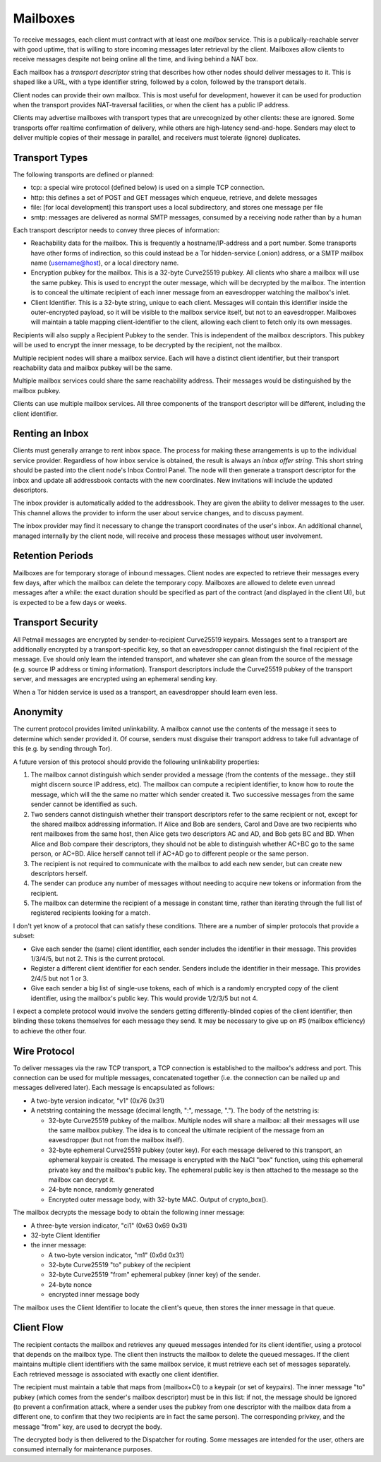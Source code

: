 Mailboxes
=========

To receive messages, each client must contract with at least one `mailbox`
service. This is a publically-reachable server with good uptime, that is
willing to store incoming messages later retrieval by the client. Mailboxes
allow clients to receive messages despite not being online all the time, and
living behind a NAT box.

Each mailbox has a `transport descriptor` string that describes how other
nodes should deliver messages to it. This is shaped like a URL, with a type
identifier string, followed by a colon, followed by the transport details.

Client nodes can provide their own mailbox. This is most useful for
development, however it can be used for production when the transport
provides NAT-traversal facilities, or when the client has a public IP
address.

Clients may advertise mailboxes with transport types that are unrecognized by
other clients: these are ignored. Some transports offer realtime confirmation
of delivery, while others are high-latency send-and-hope. Senders may elect
to deliver multiple copies of their message in parallel, and receivers must
tolerate (ignore) duplicates.


Transport Types
---------------

The following transports are defined or planned:

* tcp: a special wire protocol (defined below) is used on a simple TCP
  connection.
* http: this defines a set of POST and GET messages which enqueue, retrieve,
  and delete messages
* file: [for local development] this transport uses a local subdirectory, and
  stores one message per file
* smtp: messages are delivered as normal SMTP messages, consumed by a
  receiving node rather than by a human

Each transport descriptor needs to convey three pieces of information:

* Reachability data for the mailbox. This is frequently a hostname/IP-address
  and a port number. Some transports have other forms of indirection, so this
  could instead be a Tor hidden-service (.onion) address, or a SMTP mailbox
  name (username@host), or a local directory name.
* Encryption pubkey for the mailbox. This is a 32-byte Curve25519 pubkey. All
  clients who share a mailbox will use the same pubkey. This is used to
  encrypt the outer message, which will be decrypted by the mailbox. The
  intention is to conceal the ultimate recipient of each inner message from
  an eavesdropper watching the mailbox's inlet.
* Client Identifier. This is a 32-byte string, unique to each client.
  Messages will contain this identifier inside the outer-encrypted payload,
  so it will be visible to the mailbox service itself, but not to an
  eavesdropper. Mailboxes will maintain a table mapping client-identifier to
  the client, allowing each client to fetch only its own messages.

Recipients will also supply a Recipient Pubkey to the sender. This is
independent of the mailbox descriptors. This pubkey will be used to encrypt
the inner message, to be decrypted by the recipient, not the mailbox.

Multiple recipient nodes will share a mailbox service. Each will have a
distinct client identifier, but their transport reachability data and mailbox
pubkey will be the same.

Multiple mailbox services could share the same reachability address. Their
messages would be distinguished by the mailbox pubkey.

Clients can use multiple mailbox services. All three components of the
transport descriptor will be different, including the client identifier.


Renting an Inbox
----------------

Clients must generally arrange to rent inbox space. The process for making
these arrangements is up to the individual service provider. Regardless of
how inbox service is obtained, the result is always an `inbox offer string`.
This short string should be pasted into the client node's Inbox Control
Panel. The node will then generate a transport descriptor for the inbox and
update all addressbook contacts with the new coordinates. New invitations
will include the updated descriptors.

The inbox provider is automatically added to the addressbook. They are given
the ability to deliver messages to the user. This channel allows the provider
to inform the user about service changes, and to discuss payment.

The inbox provider may find it necessary to change the transport coordinates
of the user's inbox. An additional channel, managed internally by the client
node, will receive and process these messages without user involvement.

Retention Periods
-----------------

Mailboxes are for temporary storage of inbound messages. Client nodes are
expected to retrieve their messages every few days, after which the mailbox
can delete the temporary copy. Mailboxes are allowed to delete even unread
messages after a while: the exact duration should be specified as part of the
contract (and displayed in the client UI), but is expected to be a few days
or weeks.

Transport Security
------------------

All Petmail messages are encrypted by sender-to-recipient Curve25519
keypairs. Messages sent to a transport are additionally encrypted by a
transport-specific key, so that an eavesdropper cannot distinguish the final
recipient of the message. Eve should only learn the intended transport, and
whatever she can glean from the source of the message (e.g. source IP address
or timing information). Transport descriptors include the Curve25519 pubkey
of the transport server, and messages are encrypted using an ephemeral
sending key.

When a Tor hidden service is used as a transport, an eavesdropper should
learn even less.

Anonymity
---------

The current protocol provides limited unlinkability. A mailbox cannot use the
contents of the message it sees to determine which sender provided it. Of
course, senders must disguise their transport address to take full advantage
of this (e.g. by sending through Tor).

A future version of this protocol should provide the following unlinkability
properties:

1. The mailbox cannot distinguish which sender provided a message (from the
   contents of the message.. they still might discern source IP address,
   etc). The mailbox can compute a recipient identifier, to know how to route
   the message, which will the the same no matter which sender created it.
   Two successive messages from the same sender cannot be identified as such.

2. Two senders cannot distinguish whether their transport descriptors refer
   to the same recipient or not, except for the shared mailbox addressing
   information. If Alice and Bob are senders, Carol and Dave are two
   recipients who rent mailboxes from the same host, then Alice gets two
   descriptors AC and AD, and Bob gets BC and BD. When Alice and Bob compare
   their descriptors, they should not be able to distinguish whether AC+BC go
   to the same person, or AC+BD. Alice herself cannot tell if AC+AD go to
   different people or the same person.
3. The recipient is not required to communicate with the mailbox to add each
   new sender, but can create new descriptors herself.

4. The sender can produce any number of messages without needing to acquire
   new tokens or information from the recipient.

5. The mailbox can determine the recipient of a message in constant time,
   rather than iterating through the full list of registered recipients
   looking for a match.

I don't yet know of a protocol that can satisfy these conditions. Tthere are
a number of simpler protocols that provide a subset:

* Give each sender the (same) client identifier, each sender includes the
  identifier in their message. This provides 1/3/4/5, but not 2. This is
  the current protocol.
* Register a different client identifier for each sender. Senders include the
  identifier in their message. This provides 2/4/5 but not 1 or 3.
* Give each sender a big list of single-use tokens, each of which is a
  randomly encrypted copy of the client identifier, using the mailbox's
  public key. This would provide 1/2/3/5 but not 4.

I expect a complete protocol would involve the senders getting
differently-blinded copies of the client identifier, then blinding these
tokens themselves for each message they send. It may be necessary to give up
on #5 (mailbox efficiency) to achieve the other four.

Wire Protocol
-------------

To deliver messages via the raw TCP transport, a TCP connection is
established to the mailbox's address and port. This connection can be used
for multiple messages, concatenated together (i.e. the connection can be
nailed up and messages delivered later). Each message is encapsulated as
follows:

* A two-byte version indicator, "v1" (0x76 0x31)
* A netstring containing the message (decimal length, ":", message, "."). The
  body of the netstring is:

  * 32-byte Curve25519 pubkey of the mailbox. Multiple nodes will share a
    mailbox: all their messages will use the same mailbox pubkey. The idea is
    to conceal the ultimate recipient of the message from an eavesdropper
    (but not from the mailbox itself).
  * 32-byte ephemeral Curve25519 pubkey (outer key). For each message
    delivered to this transport, an ephemeral keypair is created. The message
    is encrypted with the NaCl "box" function, using this ephemeral private
    key and the mailbox's public key. The ephemeral public key is then
    attached to the message so the mailbox can decrypt it.
  * 24-byte nonce, randomly generated
  * Encrypted outer message body, with 32-byte MAC. Output of crypto_box().

The mailbox decrypts the message body to obtain the following inner message:

* A three-byte version indicator, "ci1" (0x63 0x69 0x31)
* 32-byte Client Identifier
* the inner message:

  * A two-byte version indicator, "m1" (0x6d 0x31)
  * 32-byte Curve25519 "to" pubkey of the recipient
  * 32-byte Curve25519 "from" ephemeral pubkey (inner key) of the sender.
  * 24-byte nonce
  * encrypted inner message body

The mailbox uses the Client Identifier to locate the client's queue, then
stores the inner message in that queue.

Client Flow
-----------

The recipient contacts the mailbox and retrieves any queued messages intended
for its client identifier, using a protocol that depends on the mailbox type.
The client then instructs the mailbox to delete the queued messages. If the
client maintains multiple client identifiers with the same mailbox service,
it must retrieve each set of messages separately. Each retrieved message is
associated with exactly one client identifier.

The recipient must maintain a table that maps from (mailbox+CI) to a keypair
(or set of keypairs). The inner message "to" pubkey (which comes from the
sender's mailbox descriptor) must be in this list: if not, the message should
be ignored (to prevent a confirmation attack, where a sender uses the pubkey
from one descriptor with the mailbox data from a different one, to confirm
that they two recipients are in fact the same person). The corresponding
privkey, and the message "from" key, are used to decrypt the body.

The decrypted body is then delivered to the Dispatcher for routing. Some
messages are intended for the user, others are consumed internally for
maintenance purposes.
